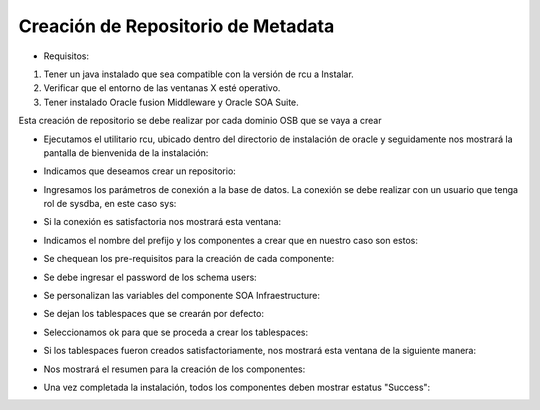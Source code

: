 Creación de Repositorio de Metadata
========

- Requisitos:
1. Tener un java instalado que sea compatible con la versión de rcu a Instalar.
2. Verificar que el entorno de las ventanas X esté operativo.
3. Tener instalado Oracle fusion Middleware y Oracle SOA Suite.


Esta creación de repositorio se debe realizar por cada dominio OSB que se vaya a crear


- Ejecutamos el utilitario rcu, ubicado dentro del directorio de instalación de oracle y seguidamente nos mostrará la pantalla de bienvenida de la instalación:


.. image:: ../imagenes/metadata/Captura1.PNG


- Indicamos que deseamos crear un repositorio:


.. image:: ../imagenes/metadata/Captura2.PNG


- Ingresamos los parámetros de conexión a la base de datos. La conexión se debe realizar con un usuario que tenga rol de sysdba, en este caso sys:


.. image:: ../imagenes/metadata/Captura3.PNG


- Si la conexión es satisfactoria nos mostrará esta ventana:


.. image:: ../imagenes/metadata/Captura4.PNG


- Indicamos el nombre del prefijo y los componentes a crear que en nuestro caso son estos:


.. image:: ../imagenes/metadata/Captura5.PNG


- Se chequean los pre-requisitos para la creación de cada componente:


.. image:: ../imagenes/metadata/Captura6.PNG


- Se debe ingresar el password de los schema users:


.. image:: ../imagenes/metadata/Captura7.PNG


- Se personalizan las variables del componente SOA Infraestructure:


.. image:: ../imagenes/metadata/Captura8.PNG


- Se dejan los tablespaces que se crearán por defecto:


.. image:: ../imagenes/metadata/Captura9.PNG


- Seleccionamos ok para que se proceda a crear los tablespaces:


.. image:: ../imagenes/metadata/Captura10.PNG


- Si los tablespaces fueron creados satisfactoriamente, nos mostrará esta ventana de la siguiente manera:


.. image:: ../imagenes/metadata/Captura11.PNG


- Nos mostrará el resumen para la creación de los componentes:


.. image:: ../imagenes/metadata/Captura12.PNG


.. image:: ../imagenes/metadata/Captura13.PNG


- Una vez completada la instalación, todos los componentes deben mostrar estatus "Success":


.. image:: ../imagenes/metadata/Captura14.PNG
